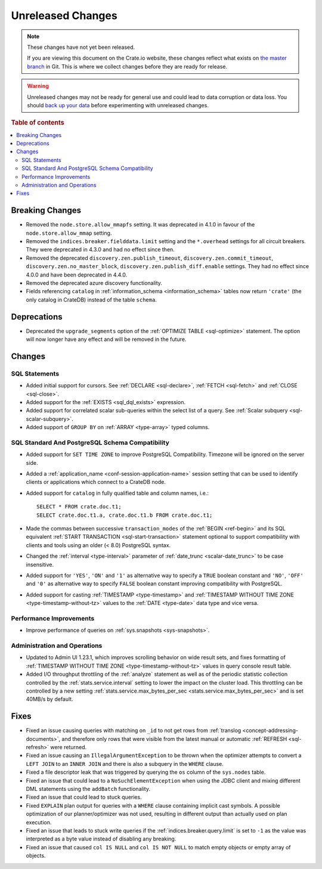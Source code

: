 ==================
Unreleased Changes
==================

.. NOTE::

    These changes have not yet been released.

    If you are viewing this document on the Crate.io website, these changes
    reflect what exists on `the master branch`_ in Git. This is where we
    collect changes before they are ready for release.

.. WARNING::

    Unreleased changes may not be ready for general use and could lead to data
    corruption or data loss. You should `back up your data`_ before
    experimenting with unreleased changes.

.. _the master branch: https://github.com/crate/crate
.. _back up your data: https://crate.io/docs/crate/reference/en/latest/admin/snapshots.html

.. DEVELOPER README
.. ================

.. Changes should be recorded here as you are developing CrateDB. When a new
.. release is being cut, changes will be moved to the appropriate release notes
.. file.

.. When resetting this file during a release, leave the headers in place, but
.. add a single paragraph to each section with the word "None".

.. Always cluster items into bigger topics. Link to the documentation whenever feasible.
.. Remember to give the right level of information: Users should understand
.. the impact of the change without going into the depth of tech.

.. rubric:: Table of contents

.. contents::
   :local:


Breaking Changes
================

- Removed the ``node.store.allow_mmapfs`` setting. It was deprecated in 4.1.0
  in favour of the ``node.store.allow_mmap`` setting.

- Removed the ``indices.breaker.fielddata.limit`` setting and the ``*.overhead``
  settings for all circuit breakers. They were deprecated in 4.3.0 and had no
  effect since then.

- Removed the deprecated ``discovery.zen.publish_timeout``,
  ``discovery.zen.commit_timeout``, ``discovery.zen.no_master_block``,
  ``discovery.zen.publish_diff.enable`` settings.
  They had no effect since 4.0.0 and have been deprecated in 4.4.0.

- Removed the deprecated azure discovery functionality.

- Fields referencing ``catalog`` in :ref:`information_schema <information_schema>`
  tables now return ``'crate'`` (the only catalog in CrateDB) instead of the
  table ``schema``.

Deprecations
============

- Deprecated the ``upgrade_segments`` option of the
  :ref:`OPTIMIZE TABLE <sql-optimize>` statement. The option will now longer
  have any effect and will be removed in the future.


Changes
=======

SQL Statements
--------------

- Added initial support for cursors. See :ref:`DECLARE <sql-declare>`,
  :ref:`FETCH <sql-fetch>` and :ref:`CLOSE <sql-close>`.

- Added support for the :ref:`EXISTS <sql_dql_exists>` expression.

- Added support for correlated scalar sub-queries within the select list of a
  query. See :ref:`Scalar subquery <sql-scalar-subquery>`.

- Added support of ``GROUP BY`` on :ref:`ARRAY <type-array>` typed columns.

SQL Standard And PostgreSQL Schema Compatibility
------------------------------------------------

- Added support for ``SET TIME ZONE`` to improve PostgreSQL Compatibility.
  Timezone will be ignored on the server side.

- Added a :ref:`application_name <conf-session-application-name>` session
  setting that can be used to identify clients or applications which connect to
  a CrateDB node.

- Added support for ``catalog`` in fully qualified table and column names,
  i.e.::

    SELECT * FROM crate.doc.t1;
    SELECT crate.doc.t1.a, crate.doc.t1.b FROM crate.doc.t1;

- Made the commas between successive ``transaction_modes`` of the
  :ref:`BEGIN <ref-begin>` and its SQL equivalent
  :ref:`START TRANSACTION <sql-start-transaction>` statement optional to support
  compatibility with clients and tools using an older (< 8.0) PostgreSQL syntax.

- Changed the :ref:`interval <type-interval>` parameter of
  :ref:`date_trunc <scalar-date_trunc>` to be case insensitive.

- Added support for ``'YES'``, ``'ON'`` and ``'1'`` as alternative way to
  specify a ``TRUE`` boolean constant and ``'NO'``, ``'OFF'`` and ``'0'`` as
  alternative way to specify ``FALSE`` boolean constant improving compatibility
  with PostgreSQL.

- Added support for casting :ref:`TIMESTAMP <type-timestamp>` and
  :ref:`TIMESTAMP WITHOUT TIME ZONE <type-timestamp-without-tz>` values to the
  :ref:`DATE <type-date>` data type and vice versa.

Performance Improvements
------------------------

- Improve performance of queries on :ref:`sys.snapshots <sys-snapshots>`.

Administration and Operations
-----------------------------

- Updated to Admin UI 1.23.1, which improves scrolling behavior on wide result
  sets, and fixes formatting of :ref:`TIMESTAMP WITHOUT TIME ZONE
  <type-timestamp-without-tz>` values in query console result table.

- Added I/O throughput throttling of the :ref:`analyze` statement as well as of
  the periodic statistic collection controlled by the
  :ref:`stats.service.interval` setting to lower the impact on the cluster
  load. This throttling can be controlled by a new setting
  :ref:`stats.service.max_bytes_per_sec <stats.service.max_bytes_per_sec>` and
  is set 40MB/s by default.

Fixes
=====

.. If you add an entry here, the fix needs to be backported to the latest
.. stable branch. You can add a version label (`v/X.Y`) to the pull request for
.. an automated mergify backport.

- Fixed an issue causing queries with matching on ``_id`` to not get rows
  from :ref:`translog <concept-addressing-documents>`, and therefore only
  rows that were visible from the latest manual or automatic
  :ref:`REFRESH <sql-refresh>` were returned.

- Fixed an issue causing an ``IllegalArgumentException`` to be thrown when the
  optimizer attempts to convert a ``LEFT JOIN`` to an ``INNER JOIN`` and there
  is also a subquery in the ``WHERE`` clause.

- Fixed a file descriptor leak that was triggered by querying the ``os`` column
  of the ``sys.nodes`` table.

- Fixed an issue that could lead to a ``NoSuchElementException`` when using the
  JDBC client and mixing different DML statements using the ``addBatch``
  functionality.

- Fixed an issue that could lead to stuck queries.

- Fixed ``EXPLAIN`` plan output for queries with a ``WHERE`` clause containing
  implicit cast symbols. A possible optimization of our planner/optimizer was
  not used, resulting in different output than actually used on plan execution.

- Fixed an issue that leads to stuck write queries if the
  :ref:`indices.breaker.query.limit` is set to ``-1`` as the value was
  interpreted as a byte value instead of disabling any breaking.

- Fixed an issue that caused ``col IS NULL`` and ``col IS NOT NULL`` to match
  empty objects or empty array of objects.
